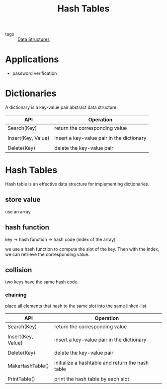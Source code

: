 :PROPERTIES:
:ID:       182f7a92-7a23-4ee4-95f7-b258d39673f5
:END:
#+title: Hash Tables
#+filetags: :Data_Structures:

- tags :: [[id:d60fba8c-d682-4968-bed3-88726dbbeea2][Data Structures]]

* Applications

  - password verification

* Dictionaries

A dictionary is a key-value pair abstract data structure. 

| API                | Operation                                 |
|--------------------+-------------------------------------------|
| Search(Key)        | return the corresponding value            |
|                    |                                           |
| Insert(Key, Value) | insert a key-value pair in the dictionary |
|                    |                                           |
| Delete(Key)        | delete the key-value pair                 |


* Hash Tables

  Hash table is an effective data structure for implementing dictionaries. 

** store value

use an array

** hash function 

key -> hash function -> hash code (index of the array)

we use a hash function to compute the slot of the key. Then with the index, we can retrieve the corresponding value.

** collision

two keys have the same hash code.

*** chaining

    place all elements that hash to the same slot into the same linked-list.



| API                | Operation                                        |
|--------------------+--------------------------------------------------|
| Search(Key)        | return the corresponding value                   |
|                    |                                                  |
| Insert(Key, Value) | insert a key-value pair in the dictionary        |
|                    |                                                  |
| Delete(Key)        | delete the key-value pair                        |
|                    |                                                  |
| MakeHashTable()    | initialize a hashtable and return the hash table |
|                    |                                                  |
| PrintTable()       | print the hash table by each slot                |

